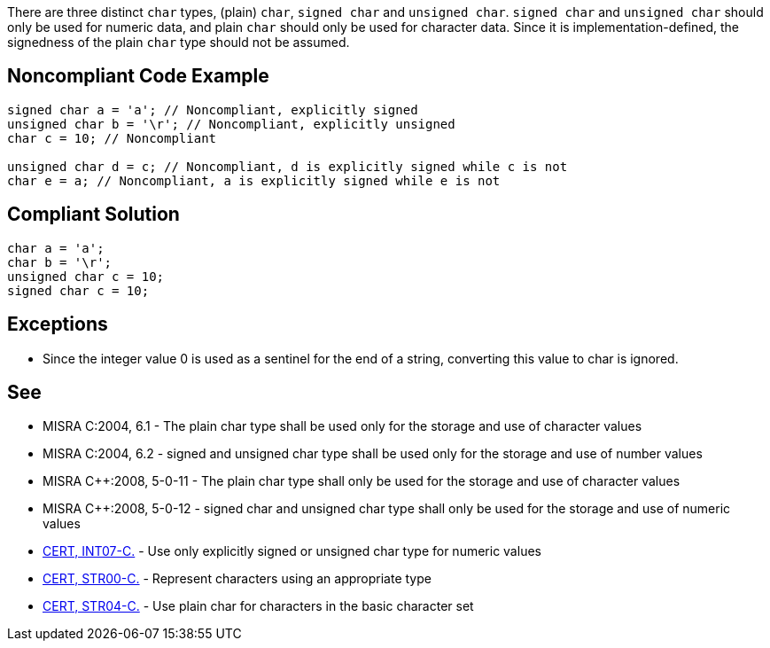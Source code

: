 There are three distinct ``++char++`` types, (plain) ``++char++``, ``++signed char++`` and ``++unsigned char++``. ``++signed char++`` and ``++unsigned char++`` should only be used for numeric data, and plain ``++char++`` should only be used for character data. Since it is implementation-defined, the signedness of the plain ``++char++`` type should not be assumed.

== Noncompliant Code Example

----
signed char a = 'a'; // Noncompliant, explicitly signed 
unsigned char b = '\r'; // Noncompliant, explicitly unsigned 
char c = 10; // Noncompliant

unsigned char d = c; // Noncompliant, d is explicitly signed while c is not
char e = a; // Noncompliant, a is explicitly signed while e is not
----

== Compliant Solution

----
char a = 'a';
char b = '\r';
unsigned char c = 10;
signed char c = 10;
----

== Exceptions

* Since the integer value 0 is used as a sentinel for the end of a string, converting this value to char is ignored.

== See

* MISRA C:2004, 6.1 - The plain char type shall be used only for the storage and use of character values
* MISRA C:2004, 6.2 - signed and unsigned char type shall be used only for the storage and use of number values
* MISRA {cpp}:2008, 5-0-11 - The plain char type shall only be used for the storage and use of character values
* MISRA {cpp}:2008, 5-0-12 - signed char and unsigned char type shall only be used for the storage and use of numeric values
* https://wiki.sei.cmu.edu/confluence/x/AtcxBQ[CERT, INT07-C.] - Use only explicitly signed or unsigned char type for numeric values
* https://wiki.sei.cmu.edu/confluence/x/F9YxBQ[CERT, STR00-C.] - Represent characters using an appropriate type
* https://wiki.sei.cmu.edu/confluence/x/3tYxBQ[CERT, STR04-C.] - Use plain char for characters in the basic character set

